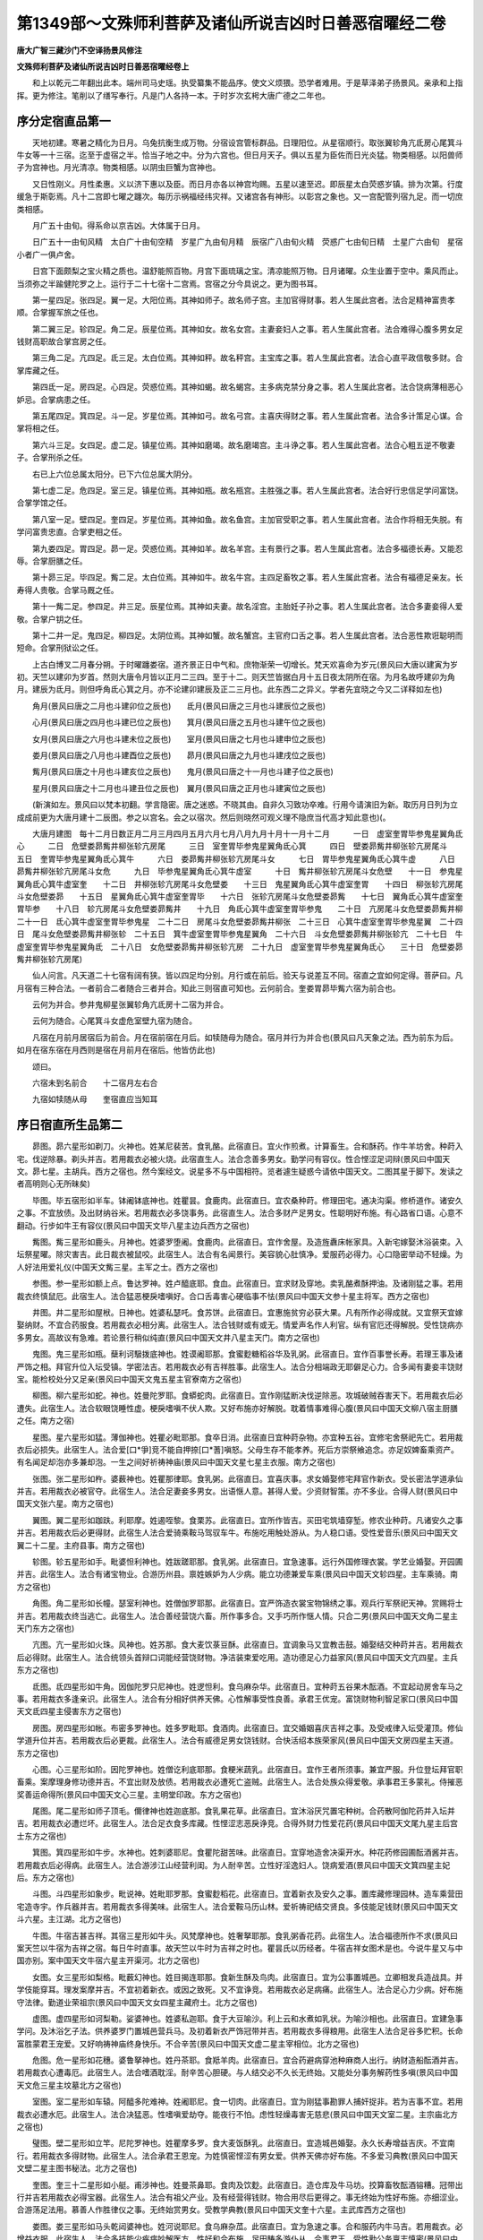 第1349部～文殊师利菩萨及诸仙所说吉凶时日善恶宿曜经二卷
==========================================================

**唐大广智三藏沙门不空译扬景风修注**

**文殊师利菩萨及诸仙所说吉凶时日善恶宿曜经卷上**


　　和上以乾元二年翻出此本。端州司马史瑶。执受纂集不能品序。使文义烦猥。恐学者难用。于是草泽弟子扬景风。亲承和上指挥。更为修注。笔削以了缮写奉行。凡是门人各持一本。于时岁次玄枵大唐广德之二年也。

序分定宿直品第一
----------------

　　天地初建。寒暑之精化为日月。乌兔抗衡生成万物。分宿设宫管标群品。日理阳位。从星宿顺行。取张翼轸角亢氐房心尾箕斗牛女等一十三宿。迄至于虚宿之半。恰当子地之中。分为六宫也。但日月天子。俱以五星为臣佐而日光炎猛。物类相感。以阳兽师子为宫神也。月光清凉。物类相感。以阴虫巨蟹为宫神也。

　　又日性刚义。月性柔惠。义以济下惠以及臣。而日月亦各以神宫均赐。五星以速至迟。即辰星太白荧惑岁镇。排为次第。行度缓急于斯彰焉。凡十二宫即七曜之躔次。每历示祸福经纬灾祥。又诸宫各有神形。以彰宫之象也。又一宫配管列宿九足。而一切庶类相感。

　　月广五十由旬。得系命以京吉凶。大体属于日月。

　　日广五十一由旬风精　太白广十由旬空精　岁星广九由旬月精　辰宿广八由旬火精　荧惑广七由旬日精　土星广六由旬　星宿小者广一俱卢舍。

　　日宫下面颇梨之宝火精之质也。温舒能照百物。月宫下面琉璃之宝。清凉能照万物。日月诸曜。众生业置于空中。乘风而止。当须弥之半踰健陀罗之上。运行于二十七宿十二宫焉。宫宿之分今具说之。更为图书耳。

　　第一星四足。张四足。翼一足。大阳位焉。其神如师子。故名师子宫。主加官得财事。若人生属此宫者。法合足精神富贵孝顺。合掌握军旅之任也。

　　第二翼三足。轸四足。角二足。辰星位焉。其神如女。故名女宫。主妻妾妇人之事。若人生属此宫者。法合难得心腹多男女足钱财高职故合掌宫房之任。

　　第三角二足。亢四足。氐三足。太白位焉。其神如秤。故名秤宫。主宝库之事。若人生属此宫者。法合心直平政信敬多财。合掌库藏之任。

　　第四氐一足。房四足。心四足。荧惑位焉。其神如蝎。故名蝎宫。主多病克禁分身之事。若人生属此宫者。法合饶病薄相恶心妒忌。合掌病患之任。

　　第五尾四足。箕四足。斗一足。岁星位焉。其神如弓。故名弓宫。主喜庆得财之事。若人生属此宫者。法合多计策足心谋。合掌将相之任。

　　第六斗三足。女四足。虚二足。镇星位焉。其神如磨竭。故名磨竭宫。主斗诤之事。若人生属此宫者。法合心粗五逆不敬妻子。合掌刑杀之任。

　　右已上六位总属太阳分。已下六位总属大阴分。

　　第七虚二足。危四足。室三足。镇星位焉。其神如瓶。故名瓶宫。主胜强之事。若人生属此宫者。法合好行忠信足学问富饶。合掌学馆之任。

　　第八室一足。壁四足。奎四足。岁星位焉。其神如鱼。故名鱼宫。主加官受职之事。若人生属此宫者。法合作将相无失脱。有学问富贵忠直。合掌吏相之任。

　　第九娄四足。胃四足。昴一足。荧惑位焉。其神如羊。故名羊宫。主有景行之事。若人生属此宫者。法合多福德长寿。又能忍辱。合掌厨膳之任。

　　第十昴三足。毕四足。觜二足。太白位焉。其神如牛。故名牛宫。主四足畜牧之事。若人生属此宫者。法合有福德足亲友。长寿得人贵敬。合掌马厩之任。

　　第十一觜二足。参四足。井三足。辰星位焉。其神如夫妻。故名淫宫。主胎妊子孙之事。若人生属此宫者。法合多妻妾得人爱敬。合掌户钥之任。

　　第十二井一足。鬼四足。柳四足。太阴位焉。其神如蟹。故名蟹宫。主官府口舌之事。若人生属此宫者。法合恶性欺诳聪明而短命。合掌刑狱讼之任。

　　上古白博叉二月春分朔。于时曜躔娄宿。道齐景正日中气和。庶物渐荣一切增长。梵天欢喜命为岁元(景风曰大唐以建寅为岁初。天竺以建卯为岁首。然则大唐令月皆以正月二三四。至于十二。则天竺皆据白月十五日夜太阴所在宿。为月名故呼建卯为角月。建辰为氐月。则但呼角氐心箕之月。亦不论建卯建辰及正二三月也。此东西二之异义。学者先宜晓之今又二详释如左也)

　　角月(景风曰唐之二月也斗建卯位之辰也)　　氐月(景风曰唐之三月也斗建辰位之辰也)

　　心月(景风曰唐之四月也斗建已位之辰也)　　箕月(景风曰唐之五月也斗建午位之辰也)

　　女月(景风曰唐之六月也斗建未位之辰也)　　室月(景风曰唐之七月也斗建申位之辰也)

　　娄月(景风曰唐之八月也斗建酉位之辰也)　　昴月(景风曰唐之九月也斗建戌位之辰也)

　　觜月(景风曰唐之十月也斗建亥位之辰也)　　鬼月(景风曰唐之十一月也斗建子位之辰也)

　　星月(景风曰唐之十二月也斗建丑位之辰也)　翼月(景风曰唐之正月也斗建寅位之辰也)

　　(新演如左。景风曰以梵本初翻。学言隐密。唐之迷惑。不晓其由。自非久习致功卒难。行用今请演旧为新。取历月日列为立成成前更为大唐月建十二辰图。参之以宫名。会之以宿次。然后则晓然可观义理不隐庶当代高才知此意也)(。

　　大唐月建图　每十二月日数正月二月三月四月五月六月七月八月九月十月十一月十二月　　　一日　虚室奎胃毕参鬼星翼角氐心　　　二日　危壁娄昴觜井柳张轸亢房尾　　　三日　室奎胃毕参鬼星翼角氐心箕　　　四日　壁娄昴觜井柳张轸亢房尾斗　　　五日　奎胃毕参鬼星翼角氐心箕牛　　　六日　娄昴觜井柳张轸亢房尾斗女　　　七日　胃毕参鬼星翼角氐心箕牛虚　　　八日　昴觜井柳张轸亢房尾斗女危　　　九日　毕参鬼星翼角氐心箕牛虚室　　　十日　觜井柳张轸亢房尾斗女危壁　　十一日　参鬼星翼角氐心箕牛虚室奎　　十二日　井柳张轸亢房尾斗女危壁娄　　十三日　鬼星翼角氐心箕牛虚室奎胃　　十四日　柳张轸亢房尾斗女危壁娄昴　　十五日　星翼角氐心箕牛虚室奎胃毕　　十六日　张轸亢房尾斗女危壁娄昴觜　　十七日　翼角氐心箕牛虚室奎胃毕参　　十八日　轸亢房尾斗女危壁娄昴觜井　　十九日　角氐心箕牛虚室奎胃毕参鬼　　二十日　亢房尾斗女危壁娄昴觜井柳　二十一日　氐心箕牛虚室奎胃毕参鬼星　二十二日　房尾斗女危壁娄昴觜井柳张　二十三日　心箕牛虚室奎胃毕参鬼星翼　二十四日　尾斗女危壁娄昴觜井柳张轸　二十五日　箕牛虚室奎胃毕参鬼星翼角　二十六日　斗女危壁娄昴觜井柳张轸亢　二十七日　牛虚室奎胃毕参鬼星翼角氐　二十八日　女危壁娄昴觜井柳张轸亢房　二十九日　虚室奎胃毕参鬼星翼角氐心　　三十日　危壁娄昴觜井柳张轸亢房尾)

　　仙人问言。凡天道二十七宿有阔有狭。皆以四足均分别。月行或在前后。验天与说差互不同。宿直之宜如何定得。菩萨曰。凡月宿有三种合法。一者前合二者随合三者并合。知此三则宿直可知也。云何前合。奎娄胃昴毕觜六宿为前合也。

　　云何为并合。参井鬼柳星张翼轸角亢氐房十二宿为并合。

　　云何为随合。心尾箕斗女虚危室壁九宿为随合。

　　凡宿在月前月居宿后为前合。月在宿前宿在月后。如犊随母为随合。宿月并行为并合也(景风曰凡天象之法。西为前东为后。如月在宿东宿在月西则是宿在月前月在宿后。他皆仿此也)

　　颂曰。

　　六宿未到名前合　　十二宿月左右合

　　九宿如犊随从母　　奎宿直应当知耳

序日宿直所生品第二
------------------

　　昴图。昴六星形如剃刀。火神也。姓某尼裴苦。食乳酪。此宿直日。宜火作煎煮。计算畜生。合和酥药。作牛羊坊舍。种莳入宅。伐逆除暴。剃头并吉。若用裁衣必被火烧。此宿直生人。法合念善多男女。勤学问有容仪。性合悭涩足词辩(景风曰中国天文。昴七星。主胡兵。西方之宿也。然今案经文。说星多不与中国相符。览者遽生疑惑今请依中国天文。二图其星于脚下。发读之者高明则心无所昧矣)

　　毕图。毕五宿形如半车。钵阇钵底神也。姓瞿昙。食鹿肉。此宿直日。宜农桑种莳。修理田宅。通决沟渠。修桥道作。诸安久之事。不宜放债。及出财纳谷米。若用裁衣必多饶事务。此宿直生人。法合多财产足男女。性聪明好布施。有心路省口语。心意不翻动。行步如牛王有容仪(景风曰中国天文毕八星主边兵西方之宿也)

　　觜图。觜三星形如鹿头。月神也。姓婆罗堕阇。食鹿肉。此宿直日。宜作舍屋。及造旌纛床帐家具。入新宅嫁娶沐浴装束。入坛祭星曜。除灾害吉。此日裁衣被鼠咬。此宿生人。法合有名闻景行。美容貌心肚慎净。爱服药必得力。心口隐密举动不轻燥。为人好法用爱礼仪(中国天文觜三星。主军之士。西方之宿也)

　　参图。参一星形如额上点。鲁达罗神。姓卢醯底耶。食血。此宿直日。宜求财及穿地。卖乳酪煮酥押油。及诸刚猛之事。若用裁衣终慎鼠厄。此宿生人。法合猛恶梗戾嗜嗔好。合口舌毒害心硬临事不怯(景风曰中国天文参十星主将军。西方之宿也)

　　井图。井二星形如屋栿。日神也。姓婆私瑟吒。食苏饼。此宿直日。宜惠施贫穷必获大果。凡有所作必得成就。又宜祭天宜嫁娶纳财。不宜合药服食。若用裁衣必相分离。此宿生人。法合钱财或有或无。情爱声名作人利官。纵有官厄还得解脱。受性饶病亦多男女。高故议有急难。若论景行稍似纯直(景风曰中国天文井八星主天门。南方之宿也)

　　鬼图。鬼三星形如瓶。蘖利诃馺拨底神也。姓谟阇耶那。食蜜麨糖稻谷华及乳粥。此宿直日。宜作百事誉长寿。若理王事及诸严饰之相。拜官升位入坛受镇。学密法吉。若用裁衣必有吉祥胜事。此宿生人。法合分相端政无耶僻足心力。合多闻有妻妾丰饶财宝。能检校处分又足亲(景风曰中国天文鬼五星主官寮南方之宿也)

　　柳图。柳六星形如蛇。神也。姓曼陀罗耶。食蟒蛇肉。此宿直日。宜作刚猛断决伐逆除恶。攻城破贼吞害天下。若用裁衣后必遭失。此宿生人。法合软眼饶睡性虚。梗戾嗜嗔不伏人欺。又好布施亦好解脱。耽着情事难得心腹(景风曰中国天文柳八宿主厨膳之任。南方之宿)

　　星图。星六星形如猛。薄伽神也。姓瞿必毗耶那。食卒日消。此宿直日宜种莳杂物。亦宜种五谷。宜修宅舍祭祀先亡。若用裁衣后必损失。此宿生人。法合爱[口*爭]竞不能自押捺[口*蓍]嗔怒。父母生存不能孝养。死后方崇祭飨追念。亦足奴婢畜乘资产。有名闻足却泡亦多兼却泡。一生之间好祈祷神庙(景风曰中国天文星七星主衣服。南方之宿也)

　　张图。张二星形如杵。婆薮神也。姓瞿那律耶。食乳粥。此宿直日。宜喜庆事。求女婚娶修宅拜官作新衣。受长密法学道承仙并吉。若用裁衣必被官夺。此宿生人。法合足妻妾多男女。出语惬人意。甚得人爱。少资财智策。亦不多业。合得人财(景风曰中国天文张六星。南方之宿也)

　　翼图。翼二星形如跏趺。利耶摩。姓遏咥黎。食栗苏。此宿直日。宜所作皆吉。买田宅筑墙穿堑。修农业种莳。凡诸安久之事并吉。若用裁衣后必更得财。此宿生人法合爱骑乘鞍马驾驭车牛。布施吃用触处游从。为人稳口语。受性爱音乐(景风曰中国天文翼二十二星。主府县事。南方之宿也)

　　轸图。轸五星形如手。毗婆怛利神也。姓跋蹉耶那。食乳粥。此宿直日。宜急速事。远行外国修理衣裳。学艺业婚娶。开园圃并吉。此宿生人。法合有诸宝物业。合游历州县。禀姓嫉妒为人少病。能立功德兼爱车乘(景风曰中国天文轸四星。主车乘骑。南方之宿也)

　　角图。角二星形如长幢。瑟室利神也。姓僧伽罗耶那。此宿直日。宜严饰造衣裳宝物锦绣之事。观兵行军祭祀天神。赏赐将士并吉。若用裁衣终当逃亡。此宿生人。法合善经营饶六畜。所作事多合。又手巧所作惬人情。只合二男(景风曰中国天文角二星主天门东方之宿也)

　　亢图。亢一星形如火珠。风神也。姓苏那。食大麦饮菉豆酥。此宿直日。宜调象马又宜教击鼓。婚娶结交种莳并吉。若用裁衣后必得财。此宿生人。法合统领头首辩口词能经营饶财物。净洁装束爱吃用。造功德足心力益家风(景风曰中国天文亢四星。主兵东方之宿也)

　　氐图。氐四星形如牛角。因伽陀罗只尼神也。姓逻怛利。食乌麻杂华。此宿直日。宜种莳五谷果木酝酒。不宜起动房舍车马之事。若用裁衣多逢亲识。此宿生人。法合有分相好供养天佛。心性解事受性良善。承君王优宠。富饶财物利智足家口(景风曰中国天文氐四星主侵害东方之宿也)

　　房图。房四星形如帐。布密多罗神也。姓多罗毗耶。食酒肉。此宿直日。宜交婚姻喜庆吉祥之事。及受戒律入坛受灌顶。修仙学道升位并吉。若用裁衣后必更裁。此宿生人。法合有威德足男女饶钱财。合快活绍本族荣家风(景风曰中国天文房四星主天道。东方之宿也)

　　心图。心三星形如阶。因陀罗神也。姓僧讫利底耶那。食粳米蔬乳。此宿直日。宜作王者所须事。兼宜严服。升位登坛拜官职畜乘。案摩理身修功德并吉。不宜出财及放债。若用裁衣必遭死亡盗贼。此宿生人。法合处族众得爱敬。承事君王多蒙礼。侍摧恶奖善运命得所(景风曰中国天文心三星。主明堂印政。东方之宿也)

　　尾图。尾二星形如师子顶毛。儞律神也姓迦底那。食乳果花草。此宿直日。宜沐浴厌咒置宅种树。合药散阿伽陀药并入坛并吉。若用裁衣必遭烂坏。此宿生人。法合足衣食多库藏。性悭涩志恶戾诤竞。合得外财力性爱花药(景风曰中国天文尾九星主后宫士东方之宿也)

　　箕图。箕四星形如牛步。水神也。姓刺婆耶尼。食瞿陀甜苦味。此宿直日。宜穿地造舍决渠开水。种花药修园圃酝酒酱并吉。若用裁衣后必得病。此宿生人。法合游涉江山经营利闺。为人耐辛苦。立性好淫逸妇人。饶病爱酒(景风曰中国天文箕四星主妃后。东方之宿也)

　　斗图。斗四星形如象步。毗说神。姓毗耶罗那。食蜜麨稻花。此宿直日。宜着新衣及安久之事。置库藏修理园林。造车乘营田宅造寺宇。作兵器并吉。若用裁衣多得美味。此宿生人。法合爱鞍马历山林。爱祈祷祀结交贤良。多伎能足钱财(景风曰中国天文斗六星。主江湖。北方之宿也)

　　牛图。牛宿吉甚吉祥。其宿三星形如牛头。风梵摩神也。姓奢拏耶那。食乳粥香花药。此宿生人。法合福德所作不求(景风曰案天竺以牛宿为吉祥之宿。每日牛时直事。故天竺以牛时为吉祥之时也。瞿昙氏以历经者。牛宿吉祥女图术是也。今说牛星又与中国亦别。案中国天文牛宿六星主开渠河。北方之宿也)

　　女图。女三星形如梨格。毗薮幻神也。姓目揭连耶那。食新生酥及鸟肉。此宿直日。宜为公事置城邑。立卿相发兵造战具。并学伎能穿耳。理发案摩并吉。不宜初着新衣。或因之致死。又不宜诤竞。若用裁衣必足病痛。此宿生人。法合足心力少病。好布施守法律。勤道业荣祖宗(景风曰中国天文女四星主藏府土。北方之宿也)

　　虚图。虚四星形如诃梨勒。娑婆神也。姓婆私迦耶。食于大豆喻沙。利上云和水煮如乳状。为喻沙相也。此宿直日。宜建急事学问。及沐浴乞子法。供养婆罗门置城邑营兵马。及初着新衣严饰冠带并吉。若用裁衣多得粮用。此宿生人法合足谷多贮积。长命富胜蒙君王宠爱。又好响祷神庙终身快乐。不合辛苦(景风曰中国天文虚二星主宰相位。北方之宿也)

　　危图。危一星形如花穗。婆鲁拏神也。姓丹茶耶。食羝羊肉。此宿直日。宜合药避病穿池种麻商人出行。纳财造船酝酒并吉。若用裁衣心遭毒厄。此宿生人。法合嗜酒耽淫。耐辛苦心胆硬。与人结交必不久长无终始。又能处分事务解药性多嗔(景风曰中国天文危三星主坟墓北方之宿也)

　　室图。室二星形如车辕。阿醯多陀难神。姓阇耶尼。食一切肉。此宿直日。宜为刚猛事勘罪人捕奸捉非。若为吉事不宜。若用裁衣必遭水厄。此宿生人。法合决猛恶。性嗜嗔爱劫夺。能夜行不怕。虑性轻燥毒害无慈悲(景风曰中国天文室二星。主宗庙北方之宿也)

　　璧图。壁二星形如立竿。尼陀罗神也。姓瞿摩多罗。食大麦饭酥乳。此宿直日。宜造城邑婚娶。永久长寿增益吉庆。不宜南行。若用裁衣多得财物。此宿生人。法合承君王恩宠。为姓慎密悭涩有男女爱。供养天佛亦好布施。不多爱习典教(景风曰中国天文壁二星主图书秘法。北方之宿也)

　　奎图。奎三十二星形如小艇。甫涉神也。姓曼茶鼻耶。食肉及饮麨。此宿直日。造仓库及牛马坊。挍算畜牧酝酒镕糟。冠带出行并吉若用裁衣必得宝器。此宿生人。法合有祖父产业。及有经营得钱财。物合用尽后更得之。事无终始为性好布施。亦细涩业。合游荡足法用。慕善人作胜律仪之事。无终始赏男女。受教学典教(景风曰中国天文奎十六星。主武库西方之宿也)

　　娄图。娄三星形如马头乾闼婆神也。姓河说耶尼。食乌麻杂苽。此宿直日。宜为急速之事。合和服药内牛马吉。若用裁衣。必增益衣服。此宿生人。法合多技能少疾病妙解医方。性好和合布施。足田畴多游仆从。合事君王。受性勤公务禀志慎密(景风曰中国天文娄三星。主林苑。西方之宿也)

　　胃图。胃三星形如三角。阇摩神也。姓粟笈婆。食乌麻稻米蜜肉。此宿直日。宜为公事。及王侯修善事并吉。用刚猛伐逆取叛。除凶去奸非并吉。若用裁衣必损减资福。此宿生人。法合胆硬恶性灵耽酒嗜肉。爱驱策劫夺强暴。禀志轻躁。足怨敌。饶男女多仆从(景风曰中国天文胃三星。形如角。主兵军。西方之宿也)

　　凡毕翼斗壁为安重宿。等直日。宜造宫殿伽蓝馆宇寺舍。种莳修园林。贮纳仓库收。积谷米。结交朋友婚姻。荣命时相造家具。设学供养入道场及安稳。并就师长入坛受灌顶法。造久长之事并吉。唯不宜远行索债。无保进路造酒。剃头剪甲博戏。若此宿生人。法合安重威肃正福德。有大名闻。

　　凡觜角房奎为和善宿。此宿直日。宜入道场问学技艺。习真言结斋戒。立道场受灌顶。造功德设音乐。及吉祥事喜庆。求婚举放。对君王参将相。冠带出行。服药合和并吉。若此宿生人。法合柔软温良。聪明而爱典教。

　　凡参柳心尾为毒害宿。此等宿直日。宜围城破营。设兵掠贼。交阵破敌。劫盗攎蒱射猎并吉。若此直日生人。法合碜毒刚猛恶性。

　　凡鬼轸胃娄为急速宿。此等宿直日。宜放债贷钱。买卖交关。进路出行。调六畜乘习鹰鹞。设斋行道入学受业。服药入道场受灌顶市买并吉。此宿生人。法合刚猛而捷疾有筋力。

　　凡星张箕室为猛恶宿。此等宿直日。宜守路设险劫掠相攻。攎蒱博戏造兵器谋断决囚徒。放药行酪射猎。祭天祀神承兵威并吉。此宿生人。法合凶害猛杀。宜舍身出家作沙门。

　　凡井亢女虚危五星为轻燥宿。又为行宿。此等宿直日。宜学乘象马骄射驰走。浮江泛舟。奉使绝域和国入蕃。又劝行礼乐兰阅兵马。种莳造酒合和药并吉。此宿生人。法合浇薄不然则质直平稳。

　　凡昴氐为刚柔宿。此等宿直日。宜锻炼炉治修五行家具。及造瓦买卖之事。又宜设斋送葬钻。炼酥乳计算畜生入宅王者作盟会并吉。此宿生人。法合为性。宽柔而猛。君子之人流也(景风曰会经文言语。多有中国之俗。如攎蒱戏和国入蕃之类也。并是翻异西言译同东语。庶览之者悉之。幸不以文害意旨也)

宿曜文殊历序三九秘宿品第三
--------------------------

　　一九之法　命宿　荣宿　衰宿　安宿　危宿　成宿　坏宿　友宿　亲宿。

　　二九之法　业宿　荣宿　衰宿　安宿　危宿　成宿　坏宿　友宿　亲宿。

　　三九之法　胎宿　荣宿　衰宿　安宿　危宿　成宿　坏宿　友宿　亲宿。

　　此法以定人所生日。为宿直。为命宿为第一。次以荣宿又次衰宿。及安宿危宿成宿坏宿友宿亲宿。如是九宿为一九之法。其次则以业宿为首。以下九准前为二九之法。次则以胎宿为首。以下九准前三九之法而周二十七宿众为秘密(景风曰假如有人二月五日生者。其人属毕宿。即以毕宿为第一命。以次觜宿为荣宿。参为衰宿。井为安宿。鬼为危宿。柳为成宿。星为坏宿。张为友宿。翼为亲宿。轸为业宿角为荣宿亢为衰宿。并同友直如女胎宿。虚为荣宿。已下准前是为三九之法。他皆准此)

　　和上云凡与人初结交者。先须看彼人命宿押我何宿。又看我命宿押彼人何宿。大抵以荣安成友亲为善。堪结交。自余并恶不可与相知。以为秘法耳(景风曰案太史有旧翻九执宿命古。殊未有此法今则新译。庶用传之流行万代耳)

　　凡命胎宿直日。不宜举动百事。业宿直日。所作皆吉祥。衰危坏宿日。并不宜远行出入迁移。买卖裁衣剃头剪甲并不吉。坏日。又宜压镇降伏怨仇。及讨伐暴恶。安日。移动远行。修园宅卧具。作坛场并吉。危日。宜结交婚姻。欢会宴聚吉。成日。修学问道合药求仙吉。友亲日。宜结交朋友大吉。

　　凡日月直星没。

　　犯逼守命胎之宿此人是厄会之时也。宜修功德持真言念诵。立道场以禳之。

　　若犯业宿及荣安成友亲等宿。并所求不遂百事迍邅。亦宜修福念善。

　　若犯衰危坏等宿者。则所求称意百事通达(景风曰凡欲知五星所在分者。据天竺历术。推知何宿具知也。今有迦葉氏瞿昙氏拘摩罗等三家天竺历。并掌在太史阁。然今之用。多用瞿昙氏历。与大术相参供奉耳)

序七曜直日品第四
----------------

　　夫七曜日月五星也。其精上曜于天其神下直于人。所以司善恶而主理吉凶也。其行一日一易七日一周周而复始。直神善恶言具说之耳(景风曰推求七曜直日法。今具在此经卷末第八历算法中。具备足矣)

　　日精日太阳。直日。宜策命拜官观兵习战。持真言行医药。放群牧远行造福设斋祈神合药内仓库入学论官并吉。不宜诤竞作誓行奸。对阵不得先起。若人此曜直日生者。法合足智策端政美貌孝顺短命。若五月五日得此曜者。则其岁万物丰熟。若有亏蚀地动者。则万物莫实不千日为殃。

　　月精日大阴。直日。宜造功德成就。作喜乐僚教女人裁衣服。造家具安床。穿渠修井窖。买卖财物仓库内财。洗头割甲着新衣并吉。不宜婚嫁。入宅结交私精出行大凶。奴婢逃走难捉得囚系者出迟。不宜杀生及入阵并凶。此日生人合多智策美貌。乐福田好布施孝顺。若五月五日得此曜者。岁多疾病秋足霜冷。若有亏蚀地动者。则岁中饶疾死。

　　火精日荧惑。直日。宜决罚罪人国取盗贼。作欺诳事买金宝牛羊。动甲兵修戎具教旗。克贼必胜诉讼先起。合药种莳割甲结婚。不得出财征债。禁者难出病者必死。若此直日生人。法合丑陋恶性妨亲害族。便弓马多嗔。若五月五日得此曜者。则岁中多诤竞。若亏蚀地动者。则岁中多有兵马损伤。

　　水精日辰星。辰星直日。宜入学事师长。学工巧伎能攻城。又宜举债出行怨敌伏仇得财。唯不宜修造宅舍对战斗敌。作贼妄语并凶。被囚者即后必有阴谋说动当时。若五月五日得此曜者。则岁中有水灾。亏蚀地动则百物不熟人多瘴疠耳。

　　木精日岁星。岁星直日宜策命使王及求善知识。并学问礼拜修福布施嫁娶。作诸吉事请谒。及结交入宅着新衣沐发种菜木。调伏象马买奴婢并吉。若为凶事则大凶。若人此日生者。法合贵重荣禄。若五月五日得此曜者。岁中丰熟若有亏蚀地动则公王必死。

　　金精日太白。太白直日。宜见大人官长。沐浴冠带求亲结婚。良友罪馔宜入宫至并吉。逃亡难得畋猎并战不吉。若人此直日生者。法合短命好善人皆钦慕。若五月五日得此直日者。则下田不牧岁中惊扰之事。若亏蚀地动者则六畜多损伤耳。

　　土精日镇星。镇星直日。宜修园圃买卖田地弓马。合药伏怨放火。立精舍作井窖吉。唯不宜结婚冠带及出行。若人此日生者。法合少病足声名。少孝顺信朋友。若五月五日得此直者。则合岁中多土功。若亏蚀地动者则国中人民不安泰(景风曰茫茫大造化乃为阴阳。精曜运天灵神直地。吉凶之应唯人信之。故译出此法。为伐秘密经。庶传习者幸无谬矣。凡人出行不得面冲七曜。若冲日曜当遭大厄。若冲月曜亲眷多伤。若冲木曜家人背心若冲土曜必有死厄若冲金曜则灾祥并至)

　　乃为颂曰。

　　日。火月建德。贵神眷岁。背镇死金冲并至。

秘密杂占品第五
--------------

　　凡如七曜运天。犯着人六宫宿者。必有灾厄。一者命宿。二者事宿。三者意宿。四者聚宿。五者同宿。六者克宿。从命数第十为事宿。第四为意宿。第十六为聚宿。第二十为同宿。第十三为克宿(景风曰有人属娄宿者。向前数第四得毕为意宿第十得星则为事宿。十三得轸则为克宿也皆准此求即得也)

　　若七曜犯命宿。则亡失钱财必多灾厄。若犯事宿则招殃咎。若犯意宿则必多愁苦。若犯聚宿则亡失财囚闭。若犯同宿则离坼不安家口衰耗。若犯克宿亡财失官势力衰损。若七曜总不犯此六处者。则所为皆得(景风曰皆须共三九秘宿相参然后定灾厄也)

　　颂曰。

　　十事规求镇不来　　四意愁烦因恼也

　　十六聚失灾厄形　　二十同路相乖背

　　十三克挫势力名

　　七曜与此宿不犯者。则百恶澄清。

　　凡日在本宫及第三第六第十位为果大吉。荧惑守本宿大有灾厄耳。月在本命宫及第六第七第三宫即为果吉。岁星与在第三第七劣九宫者吉。辰与氐第四第十宫者并吉。太白在本命宫者合有大厄。凡人有灾厄时。可持真言立道场而用禳之若有人不记得本所属宿。而来问我者何以答之。日皆先须看人初来之时。触着处而断之。则可知耳。若先触头者则属昴宿。若先触额者则属毕宿。若先触眉者则属觜宿。若先触眼者则属参宿。若触两颊及耳者则属井宿。若先触牙及胸者则属鬼宿。若触齿者则属柳宿。若触项者则属星宿。若触右肩则属张宿。若触左肩则属翼宿。若触手者则属轸宿。若触颏颐者则属角宿。若触缺盆及项下胸上者则属亢宿。若触臆者则属氐宿。若触右臂则属房宿。苦触左臂则属心宿。若触心脾骨者则合属尾宿。若触右胁者则属箕宿。若触左胁者则属斗宿。若触脐者则属牛宿若触腹肚者则属女宿。若触小肠下者则属虚宿。若触胯腿及后分者则属危宿。若触右腿髀者则属室宿。若触左腿髀者则属壁宿。若触膝胢者则属奎宿。若触胫者则属娄宿。若触脚者则属胃宿(景风曰若人不得本生月日者。则知本所属宿用此法以定之。和上以此法门为秘密耳)

　　凡轸星大阳直。毕宿大阴直。星宿土直。尾宿火直。柳宿水直。鬼宿木直。房宿金直。此等七日名为甘露吉祥日。宜学道求法。受密印及习真言。

　　凡尾宿大阳直。心宿大阴直。壁宿火直。昴宿水直。井宿木直。张宿金直。亢宿土直。此等七日名为金刚峰日。宜降伏魔怨持日天子真言。

　　凡胃宿大阳直。鬼宿大阴直。翼宿火直。参宿水直。氐宿木直。奎宿金直。柳宿土直。右此等七日名为罗刹日。不宜举动百事。唯射猎及诸损害之事也。

序黑白月分品第六
----------------

　　凡月有黑白两分从。一日至十五日为白月分。从十六日至三十日为黑分。每月白月一日三日五日七日十日十一日十三日。黑月一日三日五日七日十日十一日十三日。所向皆成就名为吉祥日。

　　又白月四日夜。八日昼。十一日夜。十五日昼。黑月三日夜。七日昼。十日夜。十四日昼。为凶恶时。所作不成就。

　　又白月二日六日九日十二日。

　　又黑月二日六日九日十二日十四日。此等平平时。随立宿曜为吉凶。

　　又白月四日十一日夜。八日十五昼黑月三日十日夜。七日十四日昼。凶恶气生时。所作反招殃咎。

　　凡凶恶之日。日中已后却成吉时。凶恶之夜夜半已后。却成吉时乃为颂曰。

　　一三五七十　　十一与十三

　　于二白黑分　　所作皆成就

　　黑三夜七昼　　十夜十四昼

　　白四夜八昼　　一夜十五昼

　　于此白黑分　　昼夜不成就

　　日中夜已后　　所求皆成就

序日名善恶品第七
----------------

　　从一日至十六日(景风曰一日。即是白月之一日也。十六。即黑月之一日也。今恐读者难会。故略云黑白之言。直裁日数之尔)名为建名日。梵天下。宜为善业学道求仙。及事师尊宿并吉唯不宜远出行耳。

　　凡二日十七日名为得财。日造化神下。宜合药按摩工巧出行结交婚亲。增益田宅并吉凡三日十八日名为威力日那罗延下。宜摧敌除逆习战畜兽奖训下人。营田种莳大吉。

　　凡四日十九日名为猛武日。阎罗天下。宜作恶业杀害残贼摧伏叛逆则吉。为善事却凶。

　　凡五日二十日名圆满日。日天子下。宜为善业修营床帐及车乘衣服。营田宅结婚并吉。

　　凡六日二十一日名为求名日。童子神下。宜为久长安定事。营宅宇寝庙。及建国邑伽蓝牛马坊厩等并吉。不宜出行。

　　凡七日二十二日名为友朋日。北斗天下。宜结交庆喜安定和药。王者初服及造旌旗帷帐并吉。唯不宜远行。

　　凡八日二十三日名为大战日婆薮天下。宜为力用之事造兵仗。城垒穿濠堑并吉。

　　凡九日二十四日名为凶猛日。毗舍阇鬼下。宜围城缚敌进途伐逆。不宜入宅及削发并凶。

　　凡十日二十五日名为善法日。善法神下。宜安久之事及急速飞捷。穿凿井窖修道。作功德伽蓝顺法之事并大吉。

　　凡十一日二十六日为慈猛日。自在天下。宜新立宅舍营建城庙馆宇厩[土*曹]。及设大祭祀天神并吉。

　　凡十二日二十七日为名闻日。日天子下。宜作久长安国之事。及车乘仓库并吉。唯不宜放债。

　　凡十三日二十八日为最胜日。大魔王下。宜所作皆急速皆吉。及着衣服华鬘金玉装画。又宜嫁娶修车乘。入坛场学法求道吉。

　　凡十四日二十九日为勇猛日。药叉大将下宜擒缚掩捕诡诈。相谋害大吉。唯不宜远行。

　　凡十五日三十日为吉祥日。魂灵神下宜祭先亡作婆罗门大祭求福。布施供养师僧尊长。学戒善事求法大吉。

**文殊师利菩萨及诸仙所说吉凶时日善恶宿曜经卷下**


　　西国每一月。分为白黑两分。

　　入月一日至十五日。为白月分(以其光生渐明白之谓也)。入月十六日至三十日。为黑月分(以其光渐减黑之谓也)。文殊师利菩萨。说时日偈云。

　　一三五七十　　十一与十三

　　于二黑白分　　所作皆成就

　　黑三夜七昼　　十夜十四昼

　　白四夜八昼　　一夜十五昼

　　(所谓一夜者。十一夜也。勒颂者贵省文也)

　　于此黑白月　　昼夜不成就

　　日中及中夜　　已后皆通吉

　　择日。

　　每入月。一日十六日三日十八日五日二十日七日二十二日十日二十五日十一日二十六日十三日二十八日。

　　已上是吉日。所作吉祥事必成就。

　　择时。

　　入月。四日夜八日昼十一日夜十五日昼十八日夜二十二日昼二十五日夜二十九日昼已上日昼夜之时。所作皆不吉为事不成。恶犹不可作何况善事。如于碱卤之地种物不生。

　　入月。二日六日九日十二日十四日十七日十九日二十一日二十三日二十四日二十七日三十日已上平日。若与好宿好曜并者即吉。如与恶宿恶曜并者即凶。夫凶恶昼。日中已后通吉用。凶恶夜半已后亦通吉用。

　　白黑月所宜吉凶历。

　　每月一日十六日。梵云钵阇钵底下(唐云梵王)是建名日。宜为善业学伎艺。苦节修行布施等事。及作爱敬增益长久之事并吉。不宜远行。

　　二日十七日是得财日。梵云苾利诃馺钵底神下(唐云造化神下)宜按摩合药作工巧法。远行进路结交婚姻。

　　三日十八日是威力日。梵云毗纽神下(亦云那罗延天下)宜摧敌除逆调习象马四足诸畜等。及训将恶人下贱之类。营田种莳有大为作事皆吉十八日夜恶中夜已后还吉。

　　四日十九日是猛武日。梵云阎谟神下(唐云阎罗王下)作恶业日。是杀害日。与一切不善事残酷业皆悉相应。宜摧敌破逆吉。余不吉。四日夜不吉。中夜已后吉。

　　五日二十日是圆满日。梵云苏谟神下(唐云月天子下)宜修福善业。作卧具床座衣服庄饰物。及车舆等物。营田宅结婚姻。凡诸庆乐事并吉。

　　六日二十一日是求名日。梵云摩罗神下(唐云童子天下)宜诸久长安定之事。营田宅及天庙福舍伽蓝。建城邑立牛马坊诸畜坊厩并吉。不宜远行进路。

　　七日二十二日是朋友日。梵云七婆怛沙耶仙神下(唐云北斗也)宜结朋友安定之事。王者服新衣。及纛帜床座卧具。大宝严饰之物并吉。二十二昼恶。午后吉。

　　八日二十三日是力战日。梵云婆娑。善神下(唐云婆薮天下)宜力用之事。宜修造攻战之具。置边冲险固城垒。冢堑调乘象马等事并吉。八日昼恶午后吉。

　　九日二十四日是凶猛日。梵云噜达啰尼神下(唐云毗舍阇鬼王下)宜围城缚敌进途伐逆取毒。不宜入宅修理发凶。

　　十日二十五日是善法日。梵云苏达谟神下(唐云善法神下)宜作久长事及急速事。置井穿凿坑堑。行法修道。又作功德福舍伽蓝。凡诸顺法及爱敬等事皆吉。二十五日夜不吉。半夜已后通吉。

　　十一日二十六日是慈猛日。梵云噜捺嚧神下(唐云自在天下)宜新立宅舍。营天庙城邑官曹馆室伽蓝殿塔。及火祭室功德福舍并吉。十一日夜恶中夜后还吉。

　　十二日二十七日是名闻日。梵云阿逸都神下(唐云曰天子下)宜作久长安定事及修辇舆。严饰头发置仓生藏等吉。不宜放债取债。

　　十三日二十八日是最胜日。梵云钵折底神下(唐云天魔下)所为急速事。又宜敬爱之事取妇人。及乘车舆等。并入坛场习行道术并吉。

　　十四日二十九日是勇猛日。梵云药刍神下(唐云药叉将下)宜往擒缚相诡诳事。暴虐恶人作非法之物。宜行诈妄诡诱怨敌。彼必信受。不宜远行进路。二十九日昼恶午后吉。

　　十五日三十日是吉相日。梵云必多卢神下(唐云魂灵神下)宜祭先亡宜作婆罗门大祠求安隐法。及布施供养父母尊者诸天。持斋戒施食。及诸祭祠吉。十五日昼恶午后吉。

　　右每月。日所宜用吉凶如前。必审用之万不失一。其昼夜善恶并如前嘉释。

　　二十七宿十二宫图(唐用二十八宿西国除牛宿。以其天主事之故。十二宿犹唐十二次。又说云西国以子丑十二属记年。以星曜记日。不用甲子者。以宿曜于人无功于事尤当故。经云日有一倍力宿有四倍力。曜有八倍力。好时之力万倍焉)


　　西国皆以十五日望宿。为一月之名。故二月为角月(西国以二月为岁首。以其道齐景正日夜停分。时淑气和草木荣茂一切增长故。梵天折为历元)

　　三月名氐月。四月名心月。五月名箕月。六月名女月。七月名室月。八月名娄月。九月为昴月(梵语昴星名迦提。西国五月十五日雨安居。至八月十五日满已后五月十五日满已后至九月十五日已来自恣。故号为迦提。但取星名而已。今中国迦提。即是事而妄者。别为训释盖大谬焉)十月名觜月。十一月名鬼月。十二月名星月。正月名翼月夫欲知二十七宿日者。先须知月望宿日。欲数一日至十五日已前白月日者。即从十五日下宿。逆数之可知。欲知十六日已后至三十日。即从十五日下宿。顺数即得。但依此即定(假如二月十五日是角日。十四日是轸日。十三日是翼日。若求十五日已后者。即十五日是角日。十六日是亢日十七日是氐日。他皆仿此)

　　夫欲求人所属宿者。即于图上。取彼生月十五日下宿。从此望宿逆顺数之。至彼生日止。则求得彼人所属宿也。

　　又法略算求人本命宿。先下生日数。又虚加十三讫。即从彼生月望宿。用上位数顺除。数尽则止。即得彼人所属命宿(假令有人。二月十七日生者。则先下十七日为位。又虚加十三共得三十。即从二月望宿角。亢氐房二十七宿一周法除之讫余三等。即角除一。亢除二氐除三。则彼人是氐宿生。他皆仿此)

　　夫取宿直者。皆月临宿处。则是彼宿当直。又月行有迟疾。宿月复有南北前后随合如何可知。则以后颂言求之可解颂曰。

　　六宿未到名合月　　十二宿月左右合

　　九宿如犊随母行　　从奎宿数应当知

　　颂言六宿未到名合月者。则从奎。娄胃昴毕觜。此六宿。月未至宿。月则名彼宿直也。十二宿月左右合者。即参井鬼柳星张翼轸角亢氐房等。此十二宿日。临彼宿上。及前后南北。并取属彼宿用得也。九宿如犊随母行者。则配月为母。配宿为犊。则月居宿前。宿居月后。如犊母之像也。当以此颂复验之于天。则宿月用之无差。此皆大仙密说也。

　　二十七宿所为吉凶历。

　　昴宿。宜火则煎煮等事。检算畜生即畜生。融酥和合。作牛羊诸畜坊舍及牧放。入温室。种莳黄色赤色等物。入宅及名金作等吉。宜伐逆除怨作剃剪之具。卖物求长寿求吉胜事。不宜修理鬓发及远行道路。宜庄饰冠带佩服金雕等宝物。

　　毕宿。宜农桑种莳修田宅嫁娶。作厨舍作食作畜生舍。通决渠河修桥梁。作诸安定之事。作衣服并吉。不宜取债放债。宜纳谷及酒食杂物。不宜生财。

　　觜宿。作急要事及和善事并吉。宜种莳白汁树草等。又宜王者作舍作纛床座。又入新宅嫁娶修理发洗浴。作求吉胜法。着新衣严饰作喜乐调畜生。作除灾谨身咒术坛场之法。祭星曜作髻并吉。

　　参宿。宜求财及诸刚严事。穿地卖有乳畜生。造熟酥押油酝酒。押甘蔗种甘蔗畋猎。及置关津等并吉。

　　井宿。有所惠施必获大果。有所置事必成就。宜作诸祭婆罗门祭法天法。宜嫁娶及纳妇人必子息繁盛。此宿所作事皆成吉。唯不宜合药服。

　　鬼宿。所作皆吉。求声誉长寿若为生事。及诸端严相将其服拜官胜位。有所为求并皆吉祥福德增长。又宜远行进路修理发着新衣。及洗浴等事并吉。

　　柳宿。宜严拭事。是伐逆围城掩袭。封潜窃诡誓诈敌人。时此宿雨者必蚊虻。苗稼滋盛七星宿凡诸种莳皆吉。唯不宜种虋。宜种五谷等种芸薹。又宜修宅祭先亡。将五谷入宅。作诸住定业并吉亦宜修理鬓发。

　　张宿。宜喜庆事。求女嫁娶修理宅。作衣服严饰物。作爱敬法等并吉。

　　翼宿。所作皆吉。置宅垣墙穿壕作市。作城邑作车舆。修农商业种莳嫁娶。凡作诸安定之事并吉。

　　轸宿。宜诸急速事。远行向外国。修理鬓发取象调象乘象。学伎艺求女人嫁娶。服着衣裳穿池修园圃造垣墙等吉。除荡窃逆南行大吉。

　　角宿。宜严饰事。取杂色衣作安膳那。服药及取珊瑚金银赤铜摩尼金刚诸宝物等诸珍帛初。王者严服观兵及进路。作求安隐祭祀天神。赏赐将士金银百谷衣物入城。作花鬘卧具歌舞咏唱。并余伎艺等并吉。

　　亢宿。宜调马骡驴等。必易驯快利。宜教击诸鼓乐等嫁娶结朋友。宜发遣怨仇。宜不自行动。宜种莳树木。种谷小豆大豆乌麻等皆吉。

　　氐宿。宜作农具。种大麦小麦稻粟等。并种莳诸果树并吉。

　　凡诸有大为作事并不可作。宜酝酒浆宜种虋栽树甘蔗等并吉。

　　房宿。宜结朋友婚姻。凡和诸善事喜乐吉祥事。充好往还及摄清。受戒布施发使置官。修道学艺工巧等吉。

　　心宿。宜作王者所须事。并宜严服升位。及取捉象马调乘诸畜等。宜按摩必得。身分润满。宜事王者及取左右驱使人等。宜修鬓发作农桑业。唯除营功德事。自余不可辄出财与人。及放债凶。

　　尾宿。宜作服着事。莳树种根及取煎吉。又宜刚严事。洗浴除灭压咒。种押蒲桃甘蔗。置宅置藏作爱喜事。合汤及散阿伽陀药。并坛场事并吉。

　　箕宿。宜刚严事。又掘沟渠穿池井通决河流。种水生花及根实者。修园圃酝酒浆。及作桥梁等并吉。

　　斗宿宜着新衣及安久事。置藏修理园林。造车舆等乘载之物。营田宅城邑福舍寺等。作战具及诸用物并吉。

　　女宿。凡为公事皆吉。出城外发教命除逆敌置城邑。立宰辅发兵作战具取与。及呈学伎艺。穿耳修理鬓发按摩并吉。不宜着新衣及竞财穿池等。宜供养尊者诸天父母及诸贵胜。

　　虚宿。宜诸急速事。宜学问及夜浴作求子法。其法不宜昼作。主产阉官。宜供养婆罗门。置城邑及置兵官财等。又宜还人财物卖畜生。着衣着庄严具作商业。新置伎艺并吉。

　　危宿。宜合药取药服药并大吉。又宜严峻破恶之事。穿河池等及种麻豆等。发遣商人纳财置吏取医。置藏造舟船酝酒浆等。及估卖商皈吉不宜出财。

　　室宿。宜作端严事。勘逐罪非除灭凶逆。诳诡敌人诸事并不宜作。

　　壁宿。宜作求长寿增益法。不宜南行。宜造城邑。取衣取财嫁娶婚姻等喜善事皆吉。

　　奎宿。取珍宝宜造仓库及牛羊坊。挍算畜生造酒融酥。及作堤堰研服药。着新衣服饰庄严远行进路。作和善事急速事并吉。

　　娄宿。宜诸急速事。与药取药调乘象马。及出卖等并吉。

　　胃宿。宜为公事及王者之善事。亦宜作严整之事。伐逆除凶并调训在下。及马等畜生并吉。

　　安重。毕翼斗壁。此四是安重宿。宜造庄宅宫殿寺观义堂。种莳裁接修立园林。贮纳仓库收积谷麦。纳交投友成礼为婚。册君王封将相授官荣锡班职。造装具设斋供入道修行。及祈安隐并就师学入坛场受灌顶。造一切久长事务悉须为之皆吉。唯不宜举债充保。远行进路造酒。剃毛发除爪甲结仇嫌恨仇隙。习淫欲学摊蒲等并凶。

　　和善。觜角房奎。此等四是和善宿。宜入道问学伎艺。能习咒法结斋戒入坛受灌顶。建功德设音乐吉祥事庆善业。成礼求婚还钱举债。见君王参宰相。服饰新衣裳冠带好珠宝。作交关营家业进途结亲友服汤药。医疗眼造一切稳善事务。悉须为之吉。

　　毒害。参柳心尾。此等四是毒害宿。宜围城破营征兵吃贼。欺诳斗争烈阵交锋。申决烈破和合行盗劫设誓。攎蒱博戏造械具战具。阅兵马点募健儿。采觇寇敌渐决凶逆。诛戮罪人施毒药施碜害。调习象马练禄鹰犬。一切猛浪事务悉须为之吉。其尾宿日。宜种莳苗稼栽接树木。营造宅屋立园林。一切严固斗竞刚柔猛浪辛苦等事。并宜作之。

　　急速。鬼轸牛娄。此等四是急速宿。宜放钱贷债卖交关。行途进路往使征伐。估客上道商主过碛。调伏畜生教习鹰犬。设斋行施习读经书。教人典诰学诸伎能。服食汤药并受佩持护身之术。竖幢建旌麾造扇障营盖伞。入坛场受灌顶骑象马乘舆。一切事务悉须为之。

　　猛恶。胃星张箕室。此五是猛恶宿。宜守路崄行劫行盗。构斗端起设诳。博戏攎蒱强梁侵夺。奸非淫秽国城斫营。造械具战具书兵谋。放毒药施碜害斩决怨敌诛戮罪逆。穰祭星辰祈祷军福。一切艰难事务。悉须为之。

　　又张宿宜作爱敬法。又其箕宿宜凿井穿坑。填水渠开河路。一切劳扰事务悉须为之。

　　轸。井亢女虚危。此等五是轻宿。或名行宿。宜学乘骑象马驴骡驼[馬*婁]及水牛等诸畜。调习野兽并捉乘骑。泛舟系棹渡水浮江。奉使骋域说敌和怨。征纳庸调收敛租税。观音乐看大礼买卖兴贩。营造车乘点阅兵士。一切轻捷事务悉须为之。又其危井宿直。宜营稼谷造酒醴。穿坑通决河渠合汤药并吉。

　　刚柔。昴氐。此二是刚柔宿。或名平等宿。兼善恶带刚柔辛苦之务稳善之事。悉须为之。又宜锻炼铁销铄金银。打钏钿环佩。造作五行调度。烧瓶瓦器。设斋造葬焚尸埋殡。钻燧变火击酪出酥。压蒲桃搦沙糖放牛行礼。遣马逐群检幸厩牧点数畜生。造车器械具从域出庄返城。移入新宅弃劫旧墟室。笞责非为决。戮罪过并王者盟誓结信。一切如此事务悉须为之吉。又其氐宿宜种莳花药栽接树木吉。

　　行动禁闭法。

　　日属轸宿。不得向北路行(纵吉时亦不可行)

　　日属女宿不得向东行(纵吉时亦不可行)

　　日属鬼宿。不得向西行(纵吉时亦不可行)

　　日属娄宿。不得向南行(纵吉时亦不可行)

　　第七秤宫(取角亢日)

　　第十一瓶宫(取危室日已上东行大吉)

　　第五狮子宫(取星张日)

　　第九弓宫(取尾箕斗日已上西行大吉)

　　第八蝎宫(取互房心日)

　　第十二鱼宫(取壁奎日已上向南行大吉)

　　第六女宫(取翼轸日)

　　第四蟹宫(取鬼柳日已上向南行大吉)

　　第三男女宫(至参井日东行大吉)

　　第十摩竭宫(至女虚日南行大凶)

　　第一羊宫(至娄胃昴日西行大凶)

　　第二牛宫(至毕觜日北行大凶)

　　右犯此辰宫宿日。越路发行。纵兵健人众不免输他损失。

　　裁缝衣裳服着用宿法。

　　昴必火烧　　毕饶事务　　觜必鼠咬

　　参必逢厄　　井必分相　　鬼必吉祥

　　柳必弃失　　星必丧服　　张必官夺

　　翼必获财　　轸必恒久　　角必安隐

　　亢得美食　　氐必睹友　　房必益衣

　　心必盗贼　　尾必坏烂　　箕必得病

　　斗得美味　　女必得疾　　虚必得粮

　　危必毒厄　　室必水厄　　壁必获财

　　奎必获宝　　娄必增衣　　胃必减衣

　　虚奎鬼井娄毕轸角亢氐房翼斗壁此以上宿可裁缝衣着衣裳余并失。

　　三必秘要法。

　　初九毕(命)觜(荣)参(衰)井(安)鬼(危)柳(成)星(坏)张(友)翼(亲)二九轸(业)角(荣)亢(衰)氐(安)房(危)心(成)尾(坏)箕(友)斗(亲)

　　三九女(胎)虚(荣)危(衰)室(安)壁(危)奎(成)娄(坏)胃(友)昴(亲)

　　三九法者。皆从本所属宿为初九。第一命宿。依次第二为荣宿。第三衰宿。第四安宿。第五危宿。第六成宿。第七坏宿。第八友宿。第九亲宿(即初九一行也)

　　次第十宿。为二九行头为业宿。第十一复为荣宿第十二衰宿。第十三安宿第十四危宿。第十五成宿第十六坏宿。第十七友宿第十八亲宿(即是二九行了)次第十九宿。即为三九行头为胎宿。第二十为荣宿第二十一衰宿。第二十二安宿第二十三危宿。第二十四成宿第二十五坏宿。第二十六友宿第二十七亲宿(即三九行了)

　　此则是二十七宿。周而复始。是为三九之法。三九之法宿者秘要之术。所欲兴事营求入官拜职移徙远行。所为所作一一自看。从己身所属宿。今日复是何宿。于三九中复善恶如何。与我本生宿善。恶相宜否。如是勘已即看后占。

　　若荣宿日。即宜入官拜职对见大人。上书表进献君王。兴营买卖裁着新衣沐浴。及诸吉事并大吉。出家人剃发割爪甲沐浴。承事师主启请法要并吉。

　　若安宿日。移徙吉。远行人入宅造作园宅。安坐卧床帐作坛场并吉。

　　若危宿日。宜结交定婚姻。欢宴聚会并吉。

　　若成宿日。宜修道学问合和长年药法。作诸成就法并吉。

　　若友宿日。亲宿日。宜结交定婚姻。欢宴聚会并吉。

　　若命宿日。胎宿日。不宜举动百事。值业宿日所作善恶亦不成就甚衰。

　　若危坏日。并不宜远行出。入移徙买卖婚姻裁衣。剃头沐浴并凶。

　　若衰日唯宜解除诸恶疗病。

　　若坏日宜作镇压降伏怨仇。及讨伐阻坏奸恶之谋余并不堪。

　　此所用三九法。于长行历纵不是吉相。己身三九若吉但用无妨。

　　又一说云。命宿胎宿危宿坏宿。此宿日不得进路及剃发裁衣除爪甲并凶。

　　夫五星及日月。陵犯守逼命胎之宿。即于身大凶。宜修功德造善以禳之。若陵逼业宿者及荣安成友亲之宿。即所求不遂诸途迍坎。亦宜修福。福者谓入灌顶及护摩并修诸功德。如五星陵犯守逼衰危坏等宿。即身事并遂所作称心。官宦迁转求者皆遂。如此当须问知司天者。乃知此年此月荧惑镇岁辰星太白及日月等。在何宿以此知之。其法甚妙宜细审详也以见至理。

七曜直日历品第八
----------------

　　夫七曜者。所谓日月五星下直人间。一日一易七日周而复始。其所用各各于事有宜者不宜者。请细详用之。忽不记得但当问胡及波斯并五天竺人总知。尼干子末摩尼。常以密日持斋。亦事此日为大日。此等事持不忘。故今列诸国人呼七曜如后。

　　日曜太阳胡名蜜波斯名曜森勿天竺名阿儞(泥以反)底耶(二合)

　　月曜太阴胡名莫波斯名娄祸森勿天竺名苏上摩。

　　火曜荧惑胡名云汉波斯名势森勿天竺名粪盎声哦啰迦盎。

　　水曜辰星胡名咥(丁逸反)波斯名掣森勿天竺名部(引)陀。

　　木曜岁星胡名鹘勿波斯名本森勿天竺名勿哩诃娑跛底(丁以反)

　　金曜太白胡名那歇波斯名数森勿天竺名戌羯罗。

　　土曜镇星胡名枳院波斯名翕森勿天竺名赊乃以室折啰。

　　右件七曜上运行于天下直于人间。其精灵神验。内外典籍具备。自南西北三方诸国。一太阳直日月与轸合。大阴直日月与毕合。火曜直日月与尾合。水曜直日月与柳合。木曜直日月与鬼合。金曜直日月与房合。土曜直日月与星合已上名甘露。日是大吉。祥宜册立受灌顶。法造作寺。宇及受戒习学经法出家修道。一切并吉。

　　大阳直日月与尾合。太阴直日月与心合。火曜直日月与壁合。水曜直日月与昴合。木曜直日月与井合。金曜直日月与张合。土曜直日月与亢合。已上名金刚峰日。宜作一切降伏法。诵日天子咒及作护摩。并诸猛利等事。

　　大阳直日月与冒合。太阴直日月与鬼合。火曜直日月与翼合。水曜直日月与参合。木曜直日月与底合。金曜直日月与奎合。土曜直日月与柳合。已上名罗刹日。不宜举百事必有殃祸。

　　七曜占。

　　太阳直日。

　　其日宜册命拜官受职见大人。教旗斗战申威。及金银作持咒行医游猎放群牧。王公百官等东西南北远行。及造福礼拜设斋供养诸天神所求皆遂。合药服食割甲洗头。造宅种树内仓库捉获逃走。入学经官理当并吉。其日不宜诤竞作誓。行奸必败不宜先战不宜买奴婢。此日生者足智端正身貌长大。性好功德孝顺父母足病短命。若五月五日得此曜者。其岁万事丰熟。其日若日月蚀及地动者。其处万物不生。

　　大阴直日。

　　其日宜造功德必得成就。作喜乐朋僚教女人裁衣服。造家具安坐席穿渠造堤塘。修井窖买卖财物仓库内财。洗头割甲着新衣并大吉。

　　其日不嫁娶入宅结交私情出行。不问近远行大凶。奴婢逃走难得。禁者出迟。杀生行恶入贼者必凶。此日生者多智美貌。乐福田好布施孝顺。若五月五日遇此曜者。其年多疫疾秋多霜冷加寒。其日若日月蚀并地动。其转无休息至日月在时未来世已来年月日亦然常转无尽。

　　荧惑直日。

　　其日宜决罚罪人园取盗贼。作诳事买金宝置牛羊群。动兵甲修甲仗教旗打贼。入阵必胜奸盗者成。作誓何畏。宜出猎先经官府者胜。宜种田及种果木。调马疗病合药并吉。不宜下血者。其日成亲着新衣。洗头割甲入宅结交。火下出财皆不吉。宜征债禁者难出病者必重。其日生者丑漏恶性妨眷属。便弓马能言语勇决难养。若五月五日遇此曜者。其年多斗诤后兵贼饶疫病畜生死损。此日若有日月蚀及地动。其年多兵马伤者多死。

　　辰星直日。

　　其日宜入学及学一切诸工巧皆成。收债本利具获。割甲剃头远行者则宜。伏怨敌。不宜修造宅舍。遇战敌勿先斗。看十问因必谩语作誓并凶。被禁自出失物及逃走必获。其日生者饶病不孝妨财物。长成已后财物自足有智长命。能言语有词辩得人畏敬。若五月五日遇此曜者。其年江水泛溢百物不成加寒。若此日日月蚀并地动。岁多饥俭。

　　岁星直日。

　　其日宜册命。及求善知识并学论议。受法礼拜造功德布施。谒官成亲交喜乐。入宅着新衣洗头。宅内种果木修仓库内财。调马买奴婢及嫁娶。内象马造宅作诸事并吉。不宜作誓作贼必败。妄语争竞必凶。其日亡者未得出埋。不宜祭亡人吊死问病。其日生者宜与人养长命成收之。长有智心善得大人贵重。于父母有相钱财积聚。若五月五日遇此曜者。其岁万物丰四时调顺。如此日日月蚀及地动。王公已下灾厄。

　　太白直日。

　　其日宜见大人及诸官长。洗头着新衣冠带。成亲平章婚事结交友会朋流置宅舍。逃走难得勿畋猎。并战阵不吉。系者出迟生者短命。好善孝顺人皆钦慕。五月五日遇此曜者。人畜例惊失必狂贼扰乱。候取良从东击胜。此日日月蚀及地动者。其岁足风复有雷电损多少田苗。

　　镇星直日。

　　其日宜修园圃买卖田地买口马。宜合药伏怨家放野烧打墙作窖一切事。总合作将入宅吉。举哀葬吉。鞍马上槽内仓库并吉。不宜结婚作喜乐服新衣及远行。其日生少病足有声名。乐善孝顺信于朋友。若五月五日遇此曜者。有土功威重事。此日日月蚀及地动者。世界不安威重人厄。

　　七曜直日与二十七宿合吉凶日历。

　　(曜与宿合者。假如正月十五日是轸宿。其忽是太阳直。即是好日他皆仿此)

　　一切皆悉用之。出入行来用兵出阵学艺。及一切举动。无不用其宿曜时日。唯东大唐一国。未审知委其曜。亦每日分为八时。平明即是所直之曜。乃至酉戌则八时而周。夜亦分为八时。转到明日晓时。即次后曜当直。如是细解用之万不失一。

　　释大白所在八方天上地下吉凶法。

　　凡有。

　　一日　十一日　二十一日(大白　常在东方)

　　二日　十二日　二十二日(常在东南)

　　三日　十三日　二十三日(常在南方)

　　四日　十四日　二十四日(常在西南)

　　五日　十五日　二十五日(常在西方)

　　六日　十六日　二十六日(常在西北)

　　七日　十七日　二十七日(常在北方)

　　八日　十八日　二十八日(常在东北)

　　九日　十九日　二十九日(常在中央入地)

　　十日　二十日　三十日(常在天上)

　　右太白如上一月转者每月亦然恒常随天年疫死后多虚耗太白是斗战大将军。常须顺行勿令逆之若。准人出入移徙远行。及嫁娶拜官斗战。世间杂事等造用行用。皆如上日时顺行用者。大胜吉利。如逆行不顺此太白所在行法者皆凶。战不胜所有移徙远行等亦无利益。常须顺之凡举事皆吉。
